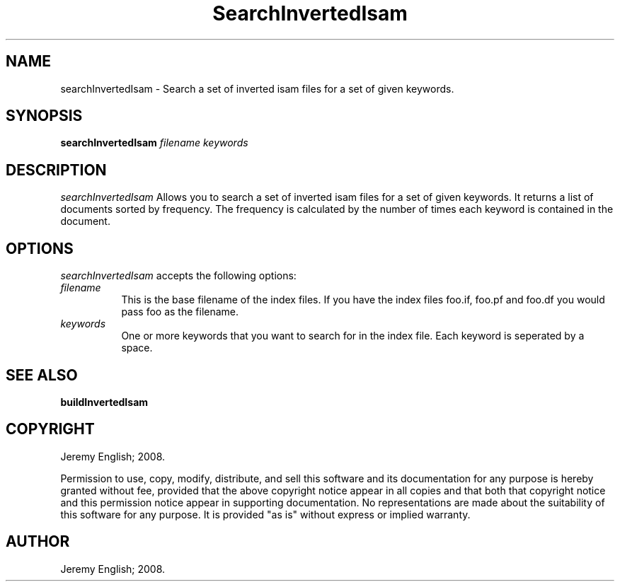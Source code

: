 .TH SearchInvertedIsam 1 "22-Nov-2008" 
.SH NAME
searchInvertedIsam - Search a set of inverted isam files for a set of given keywords.
.SH SYNOPSIS
.B searchInvertedIsam \fIfilename\fP \fIkeywords\fP

.SH DESCRIPTION

.I searchInvertedIsam 
Allows you to search a set of inverted isam files for a set of given
keywords.  It returns a list of documents sorted by frequency.  The
frequency is calculated by the number of times each keyword is
contained in the document.


.SH OPTIONS
.I searchInvertedIsam
accepts the following options:
.TP 8
.B \fIfilename\fP
This is the base filename of the index files. If you have the index
files foo.if, foo.pf and foo.df you would pass foo as the filename.
.TP 8
.B \fIkeywords\fP
One or more keywords that you want to search for in the index
file. Each keyword is seperated by a space.

.SH SEE ALSO
.BR buildInvertedIsam
.SH COPYRIGHT
Jeremy English; 2008.
 
Permission to use, copy, modify, distribute, and sell this software
and its documentation for any purpose is hereby granted without fee,
provided that the above copyright notice appear in all copies and that
both that copyright notice and this permission notice appear in
supporting documentation.  No representations are made about the
suitability of this software for any purpose.  It is provided "as is"
without express or implied warranty.
.SH AUTHOR
Jeremy English; 2008.

